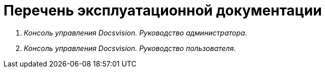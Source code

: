 = Перечень эксплуатационной документации

. _Консоль управления Docsvision. Руководство администратора_.
. _Консоль управления Docsvision. Руководство пользователя_.
